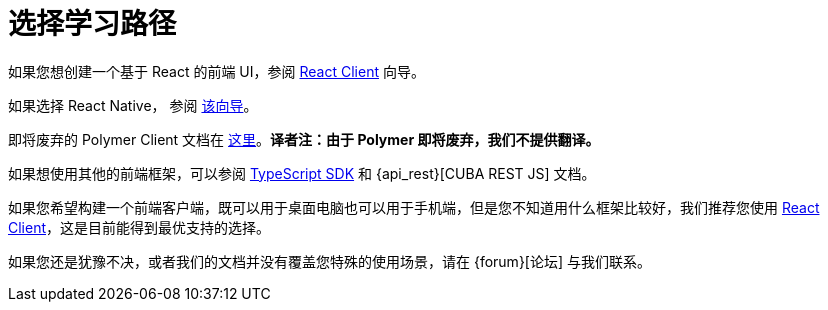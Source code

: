 = 选择学习路径

如果您想创建一个基于 React 的前端 UI，参阅 xref:client-react:starter-guide.adoc[React Client] 向导。

如果选择 React Native， 参阅 xref:client-react-native:starter-guide.adoc[该向导]。

即将废弃的 Polymer Client 文档在 xref:client-polymer:index.adoc[这里]。*译者注：由于 Polymer 即将废弃，我们不提供翻译。*

如果想使用其他的前端框架，可以参阅 xref:typescript-sdk:index.adoc[TypeScript SDK] 和 {api_rest}[CUBA REST JS] 文档。

如果您希望构建一个前端客户端，既可以用于桌面电脑也可以用于手机端，但是您不知道用什么框架比较好，我们推荐您使用 xref:client-react:starter-guide.adoc[React Client]，这是目前能得到最优支持的选择。

如果您还是犹豫不决，或者我们的文档并没有覆盖您特殊的使用场景，请在 {forum}[论坛] 与我们联系。
